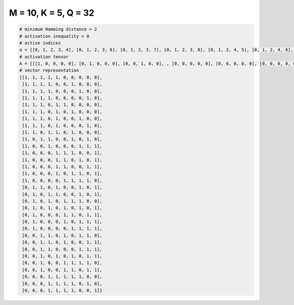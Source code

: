 
=====================
M = 10, K = 5, Q = 32
=====================

.. code-block:: python

    # minimum Hamming distance = 2
    # activation inequality = 0
    # active indices
    a = [[0, 1, 2, 3, 4], [0, 1, 2, 3, 6], [0, 1, 2, 3, 7], [0, 1, 2, 3, 8], [0, 1, 2, 4, 5], [0, 1, 2, 4, 6], [0, 1, 2, 4, 7], [0, 1, 2, 4, 8], [0, 1, 3, 4, 6], [0, 2, 3, 6, 8], [0, 3, 7, 8, 9], [0, 4, 5, 6, 9], [0, 4, 5, 7, 9], [0, 4, 5, 8, 9], [0, 4, 6, 7, 9], [0, 5, 6, 7, 8], [1, 2, 4, 7, 9], [1, 3, 4, 7, 9], [1, 3, 5, 6, 7], [1, 3, 5, 7, 9], [1, 5, 6, 8, 9], [1, 5, 7, 8, 9], [1, 6, 7, 8, 9], [2, 3, 5, 7, 8], [2, 3, 5, 8, 9], [2, 3, 7, 8, 9], [2, 4, 6, 8, 9], [2, 5, 6, 7, 8], [2, 5, 6, 8, 9], [3, 4, 5, 6, 7], [3, 4, 5, 6, 8], [3, 4, 5, 6, 9]]
    # activation tensor
    A = [[[1, 0, 0, 0, 0], [0, 1, 0, 0, 0], [0, 0, 1, 0, 0], , [0, 0, 0, 0, 0], [0, 0, 0, 0, 0], [0, 0, 0, 0, 0]], [[1, 0, 0, 0, 0], [0, 1, 0, 0, 0], [0, 0, 1, 0, 0], , [0, 0, 0, 0, 0], [0, 0, 0, 0, 0], [0, 0, 0, 0, 0]], [[1, 0, 0, 0, 0], [0, 1, 0, 0, 0], [0, 0, 1, 0, 0], , [0, 0, 0, 0, 1], [0, 0, 0, 0, 0], [0, 0, 0, 0, 0]], , [[0, 0, 0, 0, 0], [0, 0, 0, 0, 0], [0, 0, 0, 0, 0], , [0, 0, 0, 0, 1], [0, 0, 0, 0, 0], [0, 0, 0, 0, 0]], [[0, 0, 0, 0, 0], [0, 0, 0, 0, 0], [0, 0, 0, 0, 0], , [0, 0, 0, 0, 0], [0, 0, 0, 0, 1], [0, 0, 0, 0, 0]], [[0, 0, 0, 0, 0], [0, 0, 0, 0, 0], [0, 0, 0, 0, 0], , [0, 0, 0, 0, 0], [0, 0, 0, 0, 0], [0, 0, 0, 0, 1]]]
    # vector representation
    [[1, 1, 1, 1, 1, 0, 0, 0, 0, 0],
     [1, 1, 1, 1, 0, 0, 1, 0, 0, 0],
     [1, 1, 1, 1, 0, 0, 0, 1, 0, 0],
     [1, 1, 1, 1, 0, 0, 0, 0, 1, 0],
     [1, 1, 1, 0, 1, 1, 0, 0, 0, 0],
     [1, 1, 1, 0, 1, 0, 1, 0, 0, 0],
     [1, 1, 1, 0, 1, 0, 0, 1, 0, 0],
     [1, 1, 1, 0, 1, 0, 0, 0, 1, 0],
     [1, 1, 0, 1, 1, 0, 1, 0, 0, 0],
     [1, 0, 1, 1, 0, 0, 1, 0, 1, 0],
     [1, 0, 0, 1, 0, 0, 0, 1, 1, 1],
     [1, 0, 0, 0, 1, 1, 1, 0, 0, 1],
     [1, 0, 0, 0, 1, 1, 0, 1, 0, 1],
     [1, 0, 0, 0, 1, 1, 0, 0, 1, 1],
     [1, 0, 0, 0, 1, 0, 1, 1, 0, 1],
     [1, 0, 0, 0, 0, 1, 1, 1, 1, 0],
     [0, 1, 1, 0, 1, 0, 0, 1, 0, 1],
     [0, 1, 0, 1, 1, 0, 0, 1, 0, 1],
     [0, 1, 0, 1, 0, 1, 1, 1, 0, 0],
     [0, 1, 0, 1, 0, 1, 0, 1, 0, 1],
     [0, 1, 0, 0, 0, 1, 1, 0, 1, 1],
     [0, 1, 0, 0, 0, 1, 0, 1, 1, 1],
     [0, 1, 0, 0, 0, 0, 1, 1, 1, 1],
     [0, 0, 1, 1, 0, 1, 0, 1, 1, 0],
     [0, 0, 1, 1, 0, 1, 0, 0, 1, 1],
     [0, 0, 1, 1, 0, 0, 0, 1, 1, 1],
     [0, 0, 1, 0, 1, 0, 1, 0, 1, 1],
     [0, 0, 1, 0, 0, 1, 1, 1, 1, 0],
     [0, 0, 1, 0, 0, 1, 1, 0, 1, 1],
     [0, 0, 0, 1, 1, 1, 1, 1, 0, 0],
     [0, 0, 0, 1, 1, 1, 1, 0, 1, 0],
     [0, 0, 0, 1, 1, 1, 1, 0, 0, 1]]


